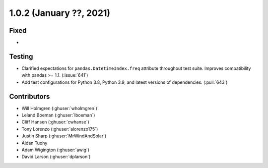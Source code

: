 .. _whatsnew_102:

.. py:currentmodule:: solarforecastarbiter

1.0.2 (January ??, 2021)
-------------------------

Fixed
~~~~~

*

Testing
~~~~~~~

* Clarified expectations for ``pandas.DatetimeIndex.freq`` attribute
  throughout test suite. Improves compatibility with pandas >= 1.1.
  (:issue:`641`)
* Add test configurations for Python 3.8, Python 3.9, and latest
  versions of dependencies. (:pull:`643`)


Contributors
~~~~~~~~~~~~

* Will Holmgren (:ghuser:`wholmgren`)
* Leland Boeman (:ghuser:`lboeman`)
* Cliff Hansen (:ghuser:`cwhanse`)
* Tony Lorenzo (:ghuser:`alorenzo175`)
* Justin Sharp (:ghuser:`MrWindAndSolar`)
* Aidan Tuohy
* Adam Wigington (:ghuser:`awig`)
* David Larson (:ghuser:`dplarson`)
